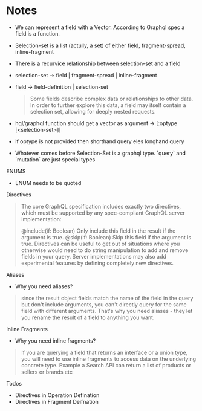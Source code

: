 * Notes

- We can represent a field with a Vector. According to Graphql spec a field is a function.
- Selection-set is a list (actully, a set) of either field, fragment-spread, inline-fragment
- There is a recurvice relationship between selection-set and a field
- selection-set -> field | fragment-spread | inline-fragment
- field -> field-definition | selection-set

  #+BEGIN_QUOTE
  Some fields describe complex data or relationships to other data.
  In order to further explore this data, a field may itself contain a selection set, allowing for deeply nested requests.
  #+END_QUOTE

- hql/graphql function should get a vector as argument -> [:optype [<selection-set>]]
- if optype is not provided then shorthand query eles longhand query
- Whatever comes before Selection-Set is a graphql type. `query` and `mutation` are just special types


**** ENUMS
     - ENUM needs to be quoted

**** Directives
     #+BEGIN_QUOTE
     The core GraphQL specification includes exactly two directives, which must be supported by any spec-compliant GraphQL server implementation:

     @include(if: Boolean) Only include this field in the result if the argument is true.
     @skip(if: Boolean) Skip this field if the argument is true.
     Directives can be useful to get out of situations where you otherwise would need
     to do string manipulation to add and remove fields in your query.
     Server implementations may also add experimental features by defining completely new directives.
     #+END_QUOTE

**** Aliases

     - Why you need aliases?
     #+BEGIN_QUOTE
     since the result object fields match the name of the field in the query but don't include arguments,
     you can't directly query for the same field with different arguments.
     That's why you need aliases - they let you rename the result of a field to anything you want.
     #+END_QUOTE

**** Inline Fragments

     - Why you need inline fragments?

     #+BEGIN_QUOTE
     If you are querying a field that returns an interface or a union type,
     you will need to use inline fragments to access data on the underlying concrete type.
     Example a Search API can return a list of products or sellers or brands etc
     #+END_QUOTE

**** Todos
     - Directives in Operation Defination
     - Directives in Fragment Deifnation
